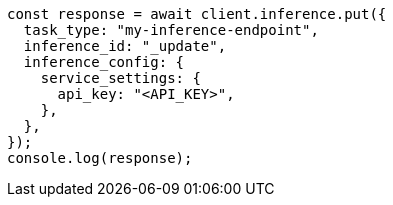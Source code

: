// This file is autogenerated, DO NOT EDIT
// Use `node scripts/generate-docs-examples.js` to generate the docs examples

[source, js]
----
const response = await client.inference.put({
  task_type: "my-inference-endpoint",
  inference_id: "_update",
  inference_config: {
    service_settings: {
      api_key: "<API_KEY>",
    },
  },
});
console.log(response);
----
